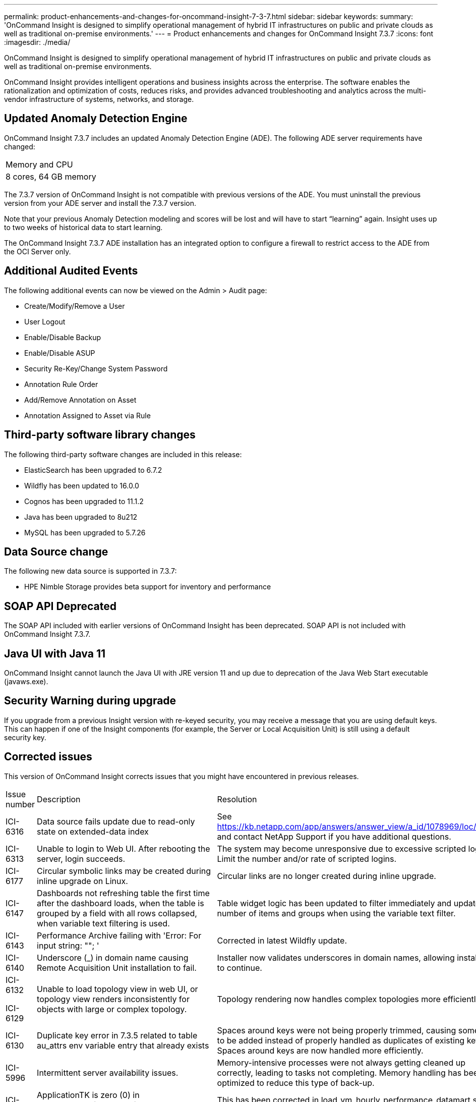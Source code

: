 ---
permalink: product-enhancements-and-changes-for-oncommand-insight-7-3-7.html
sidebar: sidebar
keywords: 
summary: 'OnCommand Insight is designed to simplify operational management of hybrid IT infrastructures on public and private clouds as well as traditional on-premise environments.'
---
= Product enhancements and changes for OnCommand Insight 7.3.7
:icons: font
:imagesdir: ./media/

[.lead]
OnCommand Insight is designed to simplify operational management of hybrid IT infrastructures on public and private clouds as well as traditional on-premise environments.

OnCommand Insight provides intelligent operations and business insights across the enterprise. The software enables the rationalization and optimization of costs, reduces risks, and provides advanced troubleshooting and analytics across the multi-vendor infrastructure of systems, networks, and storage.

== Updated Anomaly Detection Engine

OnCommand Insight 7.3.7 includes an updated Anomaly Detection Engine (ADE). The following ADE server requirements have changed:

|===
a|
Memory and CPU
a|
8 cores, 64 GB memory
|===
The 7.3.7 version of OnCommand Insight is not compatible with previous versions of the ADE. You must uninstall the previous version from your ADE server and install the 7.3.7 version.

Note that your previous Anomaly Detection modeling and scores will be lost and will have to start "`learning`" again. Insight uses up to two weeks of historical data to start learning.

The OnCommand Insight 7.3.7 ADE installation has an integrated option to configure a firewall to restrict access to the ADE from the OCI Server only.

== Additional Audited Events

The following additional events can now be viewed on the Admin > Audit page:

* Create/Modify/Remove a User
* User Logout
* Enable/Disable Backup
* Enable/Disable ASUP
* Security Re-Key/Change System Password
* Annotation Rule Order
* Add/Remove Annotation on Asset
* Annotation Assigned to Asset via Rule

== Third-party software library changes

The following third-party software changes are included in this release:

* ElasticSearch has been upgraded to 6.7.2
* Wildfly has been updated to 16.0.0
* Cognos has been upgraded to 11.1.2
* Java has been upgraded to 8u212
* MySQL has been upgraded to 5.7.26

== Data Source change

The following new data source is supported in 7.3.7:

* HPE Nimble Storage provides beta support for inventory and performance

== SOAP API Deprecated

The SOAP API included with earlier versions of OnCommand Insight has been deprecated. SOAP API is not included with OnCommand Insight 7.3.7.

== Java UI with Java 11

OnCommand Insight cannot launch the Java UI with JRE version 11 and up due to deprecation of the Java Web Start executable (javaws.exe).

== Security Warning during upgrade

If you upgrade from a previous Insight version with re-keyed security, you may receive a message that you are using default keys. This can happen if one of the Insight components (for example, the Server or Local Acquisition Unit) is still using a default security key.

== Corrected issues

This version of OnCommand Insight corrects issues that you might have encountered in previous releases.

|===
| Issue number| Description| Resolution
a|
ICI-6316
a|
Data source fails update due to read-only state on extended-data index
a|
See https://kb.netapp.com/app/answers/answer_view/a_id/1078969/loc/en_US and contact NetApp Support if you have additional questions.
a|
ICI-6313
a|
Unable to login to Web UI. After rebooting the server, login succeeds.
a|
The system may become unresponsive due to excessive scripted logins. Limit the number and/or rate of scripted logins.
a|
ICI-6177
a|
Circular symbolic links may be created during inline upgrade on Linux.
a|
Circular links are no longer created during inline upgrade.
a|
ICI-6147
a|
Dashboards not refreshing table the first time after the dashboard loads, when the table is grouped by a field with all rows collapsed, when variable text filtering is used.
a|
Table widget logic has been updated to filter immediately and update number of items and groups when using the variable text filter.
a|
ICI-6143
a|
Performance Archive failing with 'Error: For input string: ""; '
a|
Corrected in latest Wildfly update.
a|
ICI-6140
a|
Underscore (_) in domain name causing Remote Acquisition Unit installation to fail.
a|
Installer now validates underscores in domain names, allowing installation to continue.
a|
ICI-6132

ICI-6129

a|
Unable to load topology view in web UI, or topology view renders inconsistently for objects with large or complex topology.
a|
Topology rendering now handles complex topologies more efficiently.
a|
ICI-6130
a|
Duplicate key error in 7.3.5 related to table au_attrs env variable entry that already exists
a|
Spaces around keys were not being properly trimmed, causing some keys to be added instead of properly handled as duplicates of existing keys. Spaces around keys are now handled more efficiently.
a|
ICI-5996
a|
Intermittent server availability issues.
a|
Memory-intensive processes were not always getting cleaned up correctly, leading to tasks not completing. Memory handling has been optimized to reduce this type of back-up.
a|
ICI-5991
a|
ApplicationTK is zero (0) in vm_hourly_performance_fact and dwh_performance.vm_daily_performance_fact.
a|
This has been corrected in load_vm_hourly_performance_datamart.sql with 7.3.7.
a|
ICI-5958
a|
Rest query that returns extended performance data can crash Linux OCI server over time
a|
Insight caches metadata on extended data attributes retruned in the REST response. Over time, this cache can grow and take up most of the heap. Insight 7.3.7 optimizes handling of this cache to avoid the build-up.
a|
ICI-5733
a|
UNKNOWN port type shown in csv export despite valid port in GUI
a|
This was caused by incorrect processing in the Web UI. This has been fixed in 7.3.7.
|===

== Documentation notes

The Insight Documentation Center contains all of the published user documentation. The following changes are included in the documentation:

The OnCommand Insight Windows installation guide states that Data Warehouse Reporting is not supported on Windows 2016. This note only applies to Insight 7.3.2 and earlier. Insight 7.3.3 and later support Reporting on Windows 2016.
